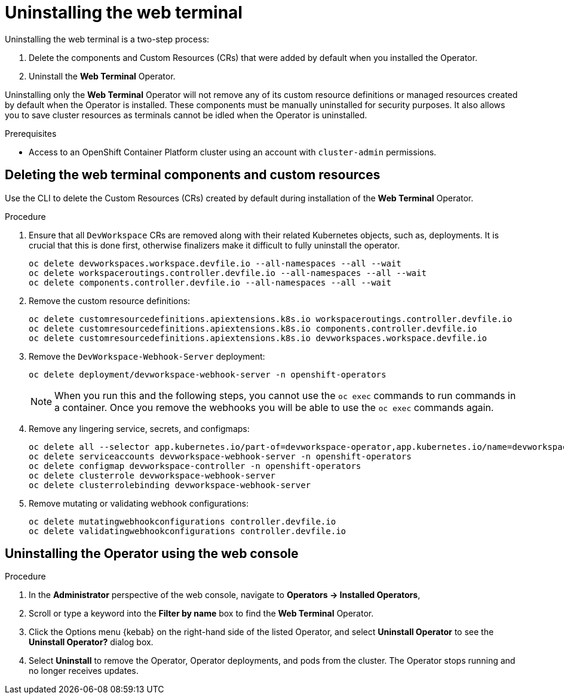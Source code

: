 // Module included in the following assemblies:
//
// web_console/odc-about-web-terminal.adoc

[id="odc-uninstalling-web-terminal_{context}"]
= Uninstalling the web terminal

Uninstalling the web terminal is a two-step process:

. Delete the components and Custom Resources (CRs) that were added by default when you installed the Operator.
. Uninstall the *Web Terminal* Operator.

Uninstalling only the *Web Terminal* Operator will not remove any of its custom resource definitions or managed resources created by default when the Operator is installed. These components must be manually uninstalled for security purposes. It also allows you to save cluster resources as terminals cannot be idled when the Operator is uninstalled.

.Prerequisites
* Access to an OpenShift Container Platform cluster using an account with `cluster-admin` permissions.

== Deleting the web terminal components and custom resources

Use the CLI to delete the Custom Resources (CRs) created by default during installation of the  *Web Terminal* Operator.

.Procedure
. Ensure that all `DevWorkspace` CRs are removed along with their related Kubernetes objects, such as, deployments. It is crucial that this is done first, otherwise finalizers make it difficult to fully uninstall the operator.
+
----
oc delete devworkspaces.workspace.devfile.io --all-namespaces --all --wait
oc delete workspaceroutings.controller.devfile.io --all-namespaces --all --wait
oc delete components.controller.devfile.io --all-namespaces --all --wait
----
+
. Remove the custom resource definitions:
+
----
oc delete customresourcedefinitions.apiextensions.k8s.io workspaceroutings.controller.devfile.io
oc delete customresourcedefinitions.apiextensions.k8s.io components.controller.devfile.io
oc delete customresourcedefinitions.apiextensions.k8s.io devworkspaces.workspace.devfile.io
----
+
. Remove the `DevWorkspace-Webhook-Server` deployment:
+
----
oc delete deployment/devworkspace-webhook-server -n openshift-operators
----
+
[NOTE]
====
When you run this and the following steps, you cannot use the `oc exec` commands to run commands in a container. Once you remove the webhooks you will be able to use the `oc exec` commands again.
====
+
. Remove any lingering service, secrets, and configmaps:
+
----
oc delete all --selector app.kubernetes.io/part-of=devworkspace-operator,app.kubernetes.io/name=devworkspace-webhook-server
oc delete serviceaccounts devworkspace-webhook-server -n openshift-operators
oc delete configmap devworkspace-controller -n openshift-operators
oc delete clusterrole devworkspace-webhook-server
oc delete clusterrolebinding devworkspace-webhook-server
----
+
. Remove mutating or validating webhook configurations:
+
----
oc delete mutatingwebhookconfigurations controller.devfile.io
oc delete validatingwebhookconfigurations controller.devfile.io
----

== Uninstalling the Operator using the web console

.Procedure

. In the *Administrator* perspective of the web console, navigate to *Operators → Installed Operators*,
. Scroll or type a keyword into the *Filter by name* box to find the *Web Terminal* Operator.
. Click the Options menu {kebab} on the right-hand side of the listed Operator, and select *Uninstall Operator* to see the *Uninstall Operator?* dialog box.
. Select *Uninstall* to remove the Operator, Operator deployments, and pods from the cluster. The Operator stops running and no longer receives updates.
